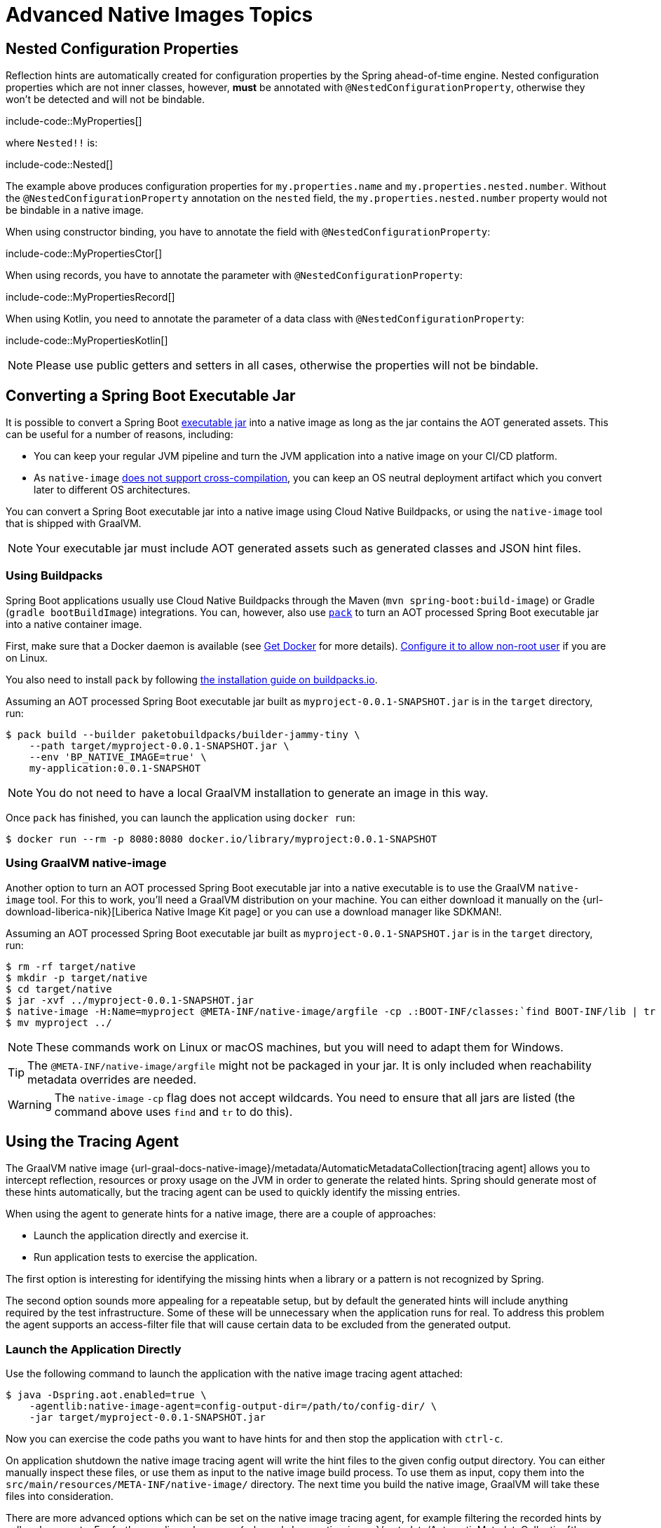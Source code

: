 [[packaging.native-image.advanced]]
= Advanced Native Images Topics



[[packaging.native-image.advanced.nested-configuration-properties]]
== Nested Configuration Properties

Reflection hints are automatically created for configuration properties by the Spring ahead-of-time engine.
Nested configuration properties which are not inner classes, however, *must* be annotated with `@NestedConfigurationProperty`, otherwise they won't be detected and will not be bindable.

include-code::MyProperties[]

where `Nested!!` is:

include-code::Nested[]

The example above produces configuration properties for `my.properties.name` and `my.properties.nested.number`.
Without the `@NestedConfigurationProperty` annotation on the `nested` field, the `my.properties.nested.number` property would not be bindable in a native image.

When using constructor binding, you have to annotate the field with `@NestedConfigurationProperty`:

include-code::MyPropertiesCtor[]

When using records, you have to annotate the parameter with `@NestedConfigurationProperty`:

include-code::MyPropertiesRecord[]

When using Kotlin, you need to annotate the parameter of a data class with `@NestedConfigurationProperty`:

include-code::MyPropertiesKotlin[]

NOTE: Please use public getters and setters in all cases, otherwise the properties will not be bindable.



[[packaging.native-image.advanced.converting-executable-jars]]
== Converting a Spring Boot Executable Jar

It is possible to convert a Spring Boot xref:specification:executable-jar/index.adoc[executable jar] into a native image as long as the jar contains the AOT generated assets.
This can be useful for a number of reasons, including:

* You can keep your regular JVM pipeline and turn the JVM application into a native image on your CI/CD platform.
* As `native-image` https://github.com/oracle/graal/issues/407[does not support cross-compilation], you can keep an OS neutral deployment artifact which you convert later to different OS architectures.

You can convert a Spring Boot executable jar into a native image using Cloud Native Buildpacks, or using the `native-image` tool that is shipped with GraalVM.

NOTE: Your executable jar must include AOT generated assets such as generated classes and JSON hint files.



[[packaging.native-image.advanced.converting-executable-jars.buildpacks]]
=== Using Buildpacks

Spring Boot applications usually use Cloud Native Buildpacks through the Maven (`mvn spring-boot:build-image`) or Gradle (`gradle bootBuildImage`) integrations.
You can, however, also use https://buildpacks.io//docs/tools/pack/[`pack`] to turn an AOT processed Spring Boot executable jar into a native container image.


First, make sure that a Docker daemon is available (see https://docs.docker.com/installation/#installation[Get Docker] for more details).
https://docs.docker.com/engine/install/linux-postinstall/#manage-docker-as-a-non-root-user[Configure it to allow non-root user] if you are on Linux.

You also need to install `pack` by following https://buildpacks.io//docs/tools/pack/#install[the installation guide on buildpacks.io].

Assuming an AOT processed Spring Boot executable jar built as `myproject-0.0.1-SNAPSHOT.jar` is in the `target` directory, run:

[source,shell]
----
$ pack build --builder paketobuildpacks/builder-jammy-tiny \
    --path target/myproject-0.0.1-SNAPSHOT.jar \
    --env 'BP_NATIVE_IMAGE=true' \
    my-application:0.0.1-SNAPSHOT
----

NOTE: You do not need to have a local GraalVM installation to generate an image in this way.

Once `pack` has finished, you can launch the application using `docker run`:

[source,shell]
----
$ docker run --rm -p 8080:8080 docker.io/library/myproject:0.0.1-SNAPSHOT
----



[[packaging.native-image.advanced.converting-executable-jars.native-image]]
=== Using GraalVM native-image

Another option to turn an AOT processed Spring Boot executable jar into a native executable is to use the GraalVM `native-image` tool.
For this to work, you'll need a GraalVM distribution on your machine.
You can either download it manually on the {url-download-liberica-nik}[Liberica Native Image Kit page] or you can use a download manager like SDKMAN!.

Assuming an AOT processed Spring Boot executable jar built as `myproject-0.0.1-SNAPSHOT.jar` is in the `target` directory, run:

[source,shell]
----
$ rm -rf target/native
$ mkdir -p target/native
$ cd target/native
$ jar -xvf ../myproject-0.0.1-SNAPSHOT.jar
$ native-image -H:Name=myproject @META-INF/native-image/argfile -cp .:BOOT-INF/classes:`find BOOT-INF/lib | tr '\n' ':'`
$ mv myproject ../
----

NOTE: These commands work on Linux or macOS machines, but you will need to adapt them for Windows.

TIP: The `@META-INF/native-image/argfile` might not be packaged in your jar.
It is only included when reachability metadata overrides are needed.

WARNING: The `native-image` `-cp` flag does not accept wildcards.
You need to ensure that all jars are listed (the command above uses `find` and `tr` to do this).



[[packaging.native-image.advanced.using-the-tracing-agent]]
== Using the Tracing Agent

The GraalVM native image {url-graal-docs-native-image}/metadata/AutomaticMetadataCollection[tracing agent] allows you to intercept reflection, resources or proxy usage on the JVM in order to generate the related hints.
Spring should generate most of these hints automatically, but the tracing agent can be used to quickly identify the missing entries.

When using the agent to generate hints for a native image, there are a couple of approaches:

* Launch the application directly and exercise it.
* Run application tests to exercise the application.

The first option is interesting for identifying the missing hints when a library or a pattern is not recognized by Spring.

The second option sounds more appealing for a repeatable setup, but by default the generated hints will include anything required by the test infrastructure.
Some of these will be unnecessary when the application runs for real.
To address this problem the agent supports an access-filter file that will cause certain data to be excluded from the generated output.



[[packaging.native-image.advanced.using-the-tracing-agent.launch]]
=== Launch the Application Directly

Use the following command to launch the application with the native image tracing agent attached:

[source,shell,subs="verbatim,attributes"]
----
$ java -Dspring.aot.enabled=true \
    -agentlib:native-image-agent=config-output-dir=/path/to/config-dir/ \
    -jar target/myproject-0.0.1-SNAPSHOT.jar
----

Now you can exercise the code paths you want to have hints for and then stop the application with `ctrl-c`.

On application shutdown the native image tracing agent will write the hint files to the given config output directory.
You can either manually inspect these files, or use them as input to the native image build process.
To use them as input, copy them into the `src/main/resources/META-INF/native-image/` directory.
The next time you build the native image, GraalVM will take these files into consideration.

There are more advanced options which can be set on the native image tracing agent, for example filtering the recorded hints by caller classes, etc.
For further reading, please see {url-graal-docs-native-image}/metadata/AutomaticMetadataCollection[the official documentation].



[[packaging.native-image.advanced.custom-hints]]
== Custom Hints

If you need to provide your own hints for reflection, resources, serialization, proxy usage etc. you can use the `RuntimeHintsRegistrar` API.
Create a class that implements the `RuntimeHintsRegistrar` interface, and then make appropriate calls to the provided `RuntimeHints` instance:

include-code::MyRuntimeHints[]

You can then use `@ImportRuntimeHints` on any `@Configuration` class (for example your `@SpringBootApplication` annotated application class) to activate those hints.

If you have classes which need binding (mostly needed when serializing or deserializing JSON), you can use {url-spring-framework-docs}/core/aot.html#aot.hints.register-reflection-for-binding[`@RegisterReflectionForBinding`] on any bean.
Most of the hints are automatically inferred, for example when accepting or returning data from a `@RestController` method.
But when you work with `WebClient`, `RestClient` or `RestTemplate` directly, you might need to use `@RegisterReflectionForBinding`.



[[packaging.native-image.advanced.custom-hints.testing]]
=== Testing Custom Hints

The `RuntimeHintsPredicates` API can be used to test your hints.
The API provides methods that build a `java.util.function.Predicate` that can be used to test a `RuntimeHints` instance.

If you're using AssertJ, your test would look like this:

include-code::MyRuntimeHintsTests[]



[[packaging.native-image.advanced.known-limitations]]
== Known Limitations

GraalVM native images are an evolving technology and not all libraries provide support.
The GraalVM community is helping by providing https://github.com/oracle/graalvm-reachability-metadata[reachability metadata] for projects that don't yet ship their own.
Spring itself doesn't contain hints for 3rd party libraries and instead relies on the reachability metadata project.

If you encounter problems when generating native images for Spring Boot applications, please check the {url-github-wiki}/Spring-Boot-with-GraalVM[Spring Boot with GraalVM] page of the Spring Boot wiki.
You can also contribute issues to the https://github.com/spring-projects/spring-aot-smoke-tests[spring-aot-smoke-tests] project on GitHub which is used to confirm that common application types are working as expected.

If you find a library which doesn't work with GraalVM, please raise an issue on the https://github.com/oracle/graalvm-reachability-metadata[reachability metadata project].
